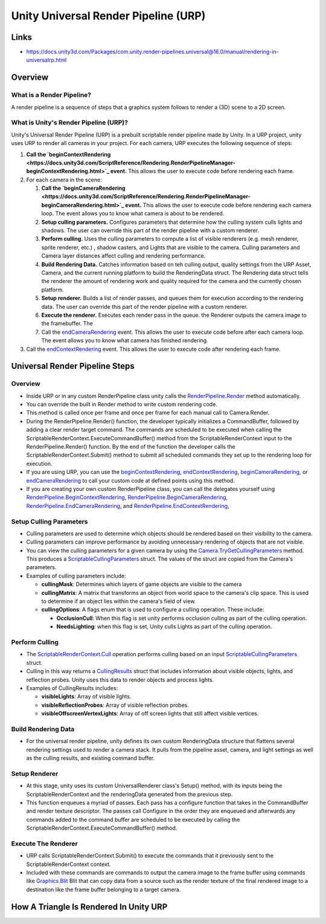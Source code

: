 #####################################
Unity Universal Render Pipeline (URP)
#####################################

Links
#####

*   https://docs.unity3d.com/Packages/com.unity.render-pipelines.universal@16.0/manual/rendering-in-universalrp.html

Overview
########

What is a Render Pipeline?
**************************

A render pipeline is a sequence of steps that a graphics system follows to render a (3D) scene to a 2D screen.

What is Unity's Render Pipeline (URP)?
**************************************

Unity's Universal Render Pipeline (URP) is a prebuilt scriptable render pipeline made by Unity. In a URP project,
unity uses URP to render all cameras in your project. For each camera, URP executes the following sequence of steps:

#.  **Call the `beginContextRendering <https://docs.unity3d.com/ScriptReference/Rendering.RenderPipelineManager-beginContextRendering.html>`_
    event.** This allows the user to execute code before rendering each frame.
#.  For each camera in the scene:

    #.  **Call the `beginCameraRendering <https://docs.unity3d.com/ScriptReference/Rendering.RenderPipelineManager-beginCameraRendering.html>`_
        event.** This allows the user to execute code before rendering each camera loop. The event allows you to know what camera
        is about to be rendered.
    #.  **Setup culling parameters.** Configures parameters that determine how the culling system culls lights and shadows.
        The user can override this part of the render pipeline with a custom renderer.
    #.  **Perform culling.** Uses the culling parameters to compute a list of visible renderers (e.g. mesh renderer, sprite renderer, etc.)
        , shadow casters, and Lights that are visible to the camera. Culling parameters and Camera layer distances affect culling
        and rendering performance.
    #.  **Build Rendering Data.** Catches information based on teh culling output, quality settings from the URP Asset, Camera,
        and the current running platform to build the RenderingData struct. The Rendering data struct tells the renderer the amount
        of rendering work and quality required for the camera and the currently chosen platform.
    #.  **Setup renderer.** Builds a list of render passes, and queues them for execution according to the rendering data.
        The user can override this part of the render pipeline with a custom renderer.
    #.  **Execute the renderer.** Executes each render pass in the queue. the Renderer outputs the camera image to the
        framebuffer. The
    #.  Call the `endCameraRendering <https://docs.unity3d.com/ScriptReference/Rendering.RenderPipelineManager-endCameraRendering.html>`_
        event. This allows the user to execute code before after each camera loop. The event allows you to know what camera
        has finished rendering.

#.  Call the `endContextRendering <https://docs.unity3d.com/ScriptReference/Rendering.RenderPipelineManager-endContextRendering.html>`_
    event. This allows the user to execute code after rendering each frame.

Universal Render Pipeline Steps
###############################

Overview
********

*   Inside URP or in any custom RenderPipeline class unity calls the
    `RenderPipeline.Render <https://docs.unity3d.com/ScriptReference/Rendering.RenderPipeline.Render.html>`_ method automatically.
*   You can override the built in Render method to write custom rendering code.
*   This method is called once per frame and once per frame for each manual call to Camera.Render.
*   During the RenderPipeline.Render() function, the developer typically initializes a CommandBuffer, followed by adding
    a clear render target command. The commands are scheduled to be executed when calling the ScriptableRenderContext.ExecuteCommandBuffer() method
    from the ScriptableRenderContext input to the RenderPipeline.Render() function. By the end of the function
    the developer calls the ScriptableRenderContext.Submit() method to submit all scheduled commands they set up
    to the rendering loop for execution.
*   If you are using URP, you can use the
    `beginContextRendering <https://docs.unity3d.com/ScriptReference/Rendering.RenderPipelineManager-beginContextRendering.html>`_,
    `endContextRendering <https://docs.unity3d.com/ScriptReference/Rendering.RenderPipelineManager-endContextRendering.html>`_,
    `beginCameraRendering <https://docs.unity3d.com/ScriptReference/Rendering.RenderPipelineManager-beginCameraRendering.html>`_, or
    `endCameraRendering <https://docs.unity3d.com/ScriptReference/Rendering.RenderPipelineManager-endCameraRendering.html>`_
    to call your custom code at defined points using this method.
*   If you are creating your own custom RenderPipeline class, you can call the delegates yourself using
    `RenderPipeline.BeginContextRendering <https://docs.unity3d.com/ScriptReference/Rendering.RenderPipeline.BeginContextRendering.html>`_,
    `RenderPipeline.BeginCameraRendering <https://docs.unity3d.com/ScriptReference/Rendering.RenderPipeline.BeginCameraRendering.html>`_,
    `RenderPipeline.EndCameraRendering <https://docs.unity3d.com/ScriptReference/Rendering.RenderPipeline.EndCameraRendering.html>`_, and
    `RenderPipeline.EndContextRendering <https://docs.unity3d.com/ScriptReference/Rendering.RenderPipeline.EndContextRendering.html>`_,

Setup Culling Parameters
************************

*   Culling parameters are used to determine which objects should be rendered based on their visibility to the camera.
*   Culling parameters can improve performance by avoiding unnecessary rendering of objects that are not visible.
*   You can view the culling parameters for a given camera by using the `Camera.TryGetCullingParameters <https://docs.unity3d.com/ScriptReference/Camera.TryGetCullingParameters.html>`_
    method. This produces a `ScriptableCullingParameters <https://docs.unity3d.com/ScriptReference/Rendering.ScriptableCullingParameters.html>`_
    struct. The values of the struct are copied from the Camera's parameters.
*   Examples of culling parameters include:

    *   **cullingMask**: Determines which layers of game objects are visible to the camera
    *   **cullingMatrix**: A matrix that transforms an object from world space to the camera's clip space. This is used
        to determine if an object lies within the camera's field of view.
    *   **cullingOptions**: A flags enum that is used to configure a culling operation. These include:

        *   **OcclusionCull**: When this flag is set unity performs occlusion culling as part of the culling operation.
        *   **NeedsLighting**: when this flag is set, Unity culls Lights as part of the culling operation.

Perform Culling
***************

*   The `ScriptableRenderContext.Cull <https://docs.unity3d.com/ScriptReference/Rendering.ScriptableRenderContext.Cull.html>`_
    operation performs culling based on an input `ScriptableCullingParameters <https://docs.unity3d.com/ScriptReference/Rendering.ScriptableCullingParameters.html>`_
    struct.
*   Culling in this way returns a `CullingResults <https://docs.unity3d.com/ScriptReference/Rendering.CullingResults.html>`_
    struct that includes information about visible objects, lights, and reflection probes. Unity uses this data to render objects and process
    lights.
*   Examples of CullingResults includes:

    *   **visibleLights**: Array of visible lights.
    *   **visibleReflectionProbes**: Array of visible reflection probes.
    *   **visibleOffscreenVertexLights**: Array of off screen lights that still affect visible vertices.

Build Rendering Data
********************

*   For the universal render pipeline, unity defines its own custom RenderingData structure that flattens several
    rendering settings used to render a camera stack. It pulls from the pipeline asset, camera, and light
    settings as well as the culling results, and existing command buffer.

Setup Renderer
**************

*   At this stage, unity uses its custom UniversalRenderer class's Setup() method, with its inputs being the
    ScriptableRenderContext and the renderingData generated from the previous step.
*   This function enqueues a myriad of passes. Each pass has a configure function that takes in
    the CommandBuffer and render texture descriptor. The passes call Configure in the order they are enqueued
    and afterwards any commands added to the command buffer are scheduled to be executed by calling the
    ScriptableRenderContext.ExecuteCommandBuffer() method.

Execute The Renderer
********************

*   URP calls ScriptableRenderContext.Submit() to execute the commands that it previously sent to the ScriptableRenderContext context.
*   Included with these commands are commands to output the camera image to the frame buffer using commands like `Graphics.Blit <https://docs.unity3d.com/ScriptReference/Graphics.Blit.html>`_
    Blit that can copy data from a source such as the render texture of the final rendered image to a destination like
    the frame buffer belonging to a target camera.


How A Triangle Is Rendered In Unity URP
#######################################

